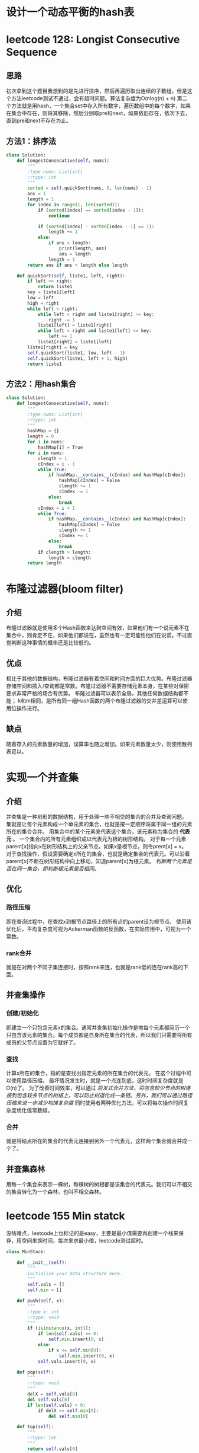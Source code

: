 * 设计一个动态平衡的hash表
* leetcode 128: Longist Consecutive Sequence
** 思路
初次拿到这个题目我想到的是先进行排序，然后再遍历取出连续的子数组。但是这个方法leetcode测试不通过，会有超时问题。算法复杂度为O(nlog(n) + n)
第二个方法就是用hash，一个集合set中存入所有数字，遍历数组中的每个数字，如果在集合中存在，则将其移除，然后分别取pre和next，如果依旧存在，依次下去，直到pre和next不存在为止。
** 方法1：排序法
#+BEGIN_SRC python
  class Solution:
      def longestConsecutive(self, nums):
          """
          :type nums: List[int]
          :rtype: int
          """
          sorted = self.quickSort(nums, 0, len(nums) - 1)
          ans = 1
          length = 1
          for index in range(1, len(sorted)):
              if (sorted[index] == sorted[index - 1]):
                  continue

              if (sorted[index] - sorted[index - 1] == 1):
                  length += 1
              else:
                  if ans < length:
                      print(length, ans)
                      ans = length
                  length = 1
          return ans if ans > length else length

      def quickSort(self, liste1, left, right):
          if left >= right:
              return liste1
          key = liste1[left]
          low = left
          high = right
          while left < right:
              while left < right and liste1[right] >= key:
                  right -= 1
              liste1[left] = liste1[right]
              while left < right and liste1[left] <= key:
                  left += 1
              liste1[right] = liste1[left]
          liste1[right] = key
          self.quickSort(liste1, low, left - 1)
          self.quickSort(liste1, left + 1, high)
          return liste1
#+END_SRC
** 方法2：用hash集合
#+BEGIN_SRC python
  class Solution:
      def longestConsecutive(self, nums):
          """
          :type nums: List[int]
          :rtype: int
          """
          hashMap = {}
          length = 0
          for i in nums:
              hashMap[i] = True
          for i in nums:
              clength = 1
              cIndex = i - 1
              while True:
                  if hashMap.__contains__(cIndex) and hashMap[cIndex]:
                      hashMap[cIndex] = False
                      clength += 1
                      cIndex -= 1
                  else:
                      break
              cIndex = i + 1
              while True:
                  if hashMap.__contains__(cIndex) and hashMap[cIndex]:
                      hashMap[cIndex] = False
                      clength += 1
                      cIndex += 1
                  else:
                      break
              if clength > length:
                  length = clength
          return length
#+END_SRC

* 布隆过滤器(bloom filter)
** 介绍
布隆过滤器就是使用多个Hash函数来达到空间有效，如果他们有一个说元素不在集合中，则肯定不在，如果他们都说在，虽然也有一定可能性他们在说谎，不过直觉判断这种事情的概率还是比较低的。
** 优点
相比于其他的数据结构，布隆过滤器有着空间和时间方面的巨大优势。布隆过滤器存储空间和插入/查询都是常数。布隆过滤器不需要存储元素本身，在某些对保密要求非常严格的场合有优势。
布隆过滤器可以表示全局，其他任何数据结构都不能；
k和m相同，是所有同一组Hash函数的两个布隆过滤器的交并差运算可以使用位操作进行。
** 缺点
随着存入的元素数量的增加，误算率也随之增加。如果元素数量太少，则使用散列表足以。
* 实现一个并查集
** 介绍
并查集是一种树形的数据结构，用于处理一些不相交的集合的合并及查询问题。
集就是让每个元素构成一个单元素的集合，也就是按一定顺序将属于同一组的元素所在的集合合并。
用集合中的某个元素来代表这个集合，该元素称为集合的 *代表元* 。
一个集合内的所有元素组织成以代表元为根的树形结构。
对于每一个元素parent[x]指向x在树形结构上的父亲节点。如果x是根节点，则令prent[x] = x。
对于查找操作，假设需要确定x所在的集合，也就是确定集合的代表元。可以沿着parent[x]不断在树形结构中向上移动，知道parent[x]为根元素。
/判断两个元素是否在同一集合，即判断根元素是否相同。/
** 优化
*** 路径压缩
即在查询过程中，在查找x到根节点路径上的所有点的parent设为根节点。
使用该优化后，平均复杂度可视为Ackerman函数的反函数，在实际应用中，可视为一个常数。
*** rank合并
就是在对两个不同子集连接时，按照rank来连，也就是rank低的连在rank高的下面。
** 并查集操作
*** 创建/初始化
即建立一个只包含元素x的集合。通常并查集初始化操作是堆每个元素都简历一个只包含该元素的集合。每个成员都是自身所在集合的代表，所以我们只需要将所有成员的父节点设置为它就好了。
*** 查找
计算x所在的集合，指的是查找出指定元素的所在集合的代表元。
在这个过程中可以使用路径压缩。
最坏情况发生时，就是一个点连到底，这时时间复杂度就是O(n)了。
为了改善时间效率，可以通过 /启发式合并方法，将包含较少节点的树连接到包含较多节点的树根上，可以防止树退化成一条链。另外，我们可以通过路径压缩来进一步减少均摊复杂度/ 同时使用者两种优化方法，可以将每次操作时间复杂度优化值常数级。
*** 合并
就是将结点所在的集合的代表元连接到另外一个代表元，这样两个集合就合并成一个了。
** 并查集森林
用每一个集合来表示一棵树，每棵树的树根都是该集合的代表元。我们可以不相交的集合转化为一个森林，也叫不相交森林。

* leetcode 155 Min statck
没啥难点，leetcode上也标记的是easy，主要是最小值需要再创建一个栈来保存，用空间来换时间，每次来求最小值，leetcode测试超时。
#+BEGIN_SRC python
  class MinStack:

      def __init__(self):
          """
          initialize your data structure here.
          """
          self.vals = []
          self.min = []

      def push(self, x):
          """
          :type x: int
          :rtype: void
          """
          if (isinstance(x, int)):
              if len(self.vals) == 0:
                  self.min.insert(0, x)
              else:
                  if x <= self.min[0]:
                      self.min.insert(0, x)
              self.vals.insert(0, x)

      def pop(self):
          """
          :rtype: void
          """
          delX = self.vals[0]
          del self.vals[0]
          if len(self.vals) > 0:
              if delX <= self.min[0]:
                  del self.min[0]

      def top(self):
          """
          :rtype: int
          """
          return self.vals[0]

      def getMin(self):
          """
          :rtype: int
          """
          if len(self.min) == 0:
              return None
          return self.min[0]
#+END_SRC
